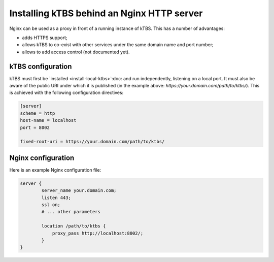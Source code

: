 Installing kTBS behind an Nginx HTTP server
===========================================

Nginx can be used as a proxy in front of a running instance of kTBS.
This has a number of advantages:

* adds HTTPS support;
* allows kTBS to co-exist with other services under the same domain name and port number;
* allows to add access control (not documented yet).

kTBS configuration
++++++++++++++++++

kTBS must first be `installed <install-local-ktbs>`:doc: 
and run independently, listening on a local port.
It must also be aware of the public URI under which it is published
(in the example above: `https://your.domain.com/path/to/ktbs/`).
This is achieved with the following configuration directives:

.. code-block:: ini

  [server]
  scheme = http
  host-name = localhost
  port = 8002

  fixed-root-uri = https://your.domain.com/path/to/ktbs/


Nginx configuration
+++++++++++++++++++

Here is an example Nginx configuration file:

.. code-block:: nginx

  server {
          server_name your.domain.com;
          listen 443;
          ssl on;
          # ... other parameters

          location /path/to/ktbs {
              proxy_pass http://localhost:8002/;
          }
  }

